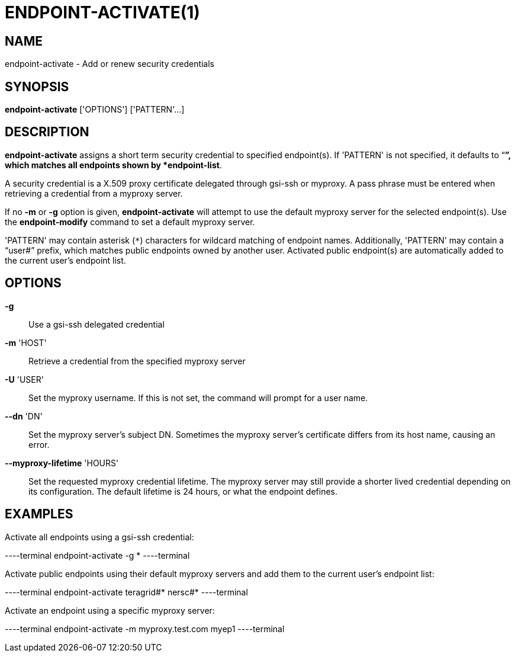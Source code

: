= ENDPOINT-ACTIVATE(1)

== NAME

endpoint-activate - Add or renew security credentials

== SYNOPSIS

*endpoint-activate* ['OPTIONS'] ['PATTERN'...]

== DESCRIPTION

*endpoint-activate* assigns a short term security credential to specified
endpoint(s).  If 'PATTERN' is not specified, it defaults to "`*`", which
matches all endpoints shown by *endpoint-list*.  

A security credential is a X.509 proxy certificate delegated through gsi-ssh
or myproxy.  A pass phrase must be entered when retrieving a credential from a
myproxy server.  

If no *-m* or *-g* option is given, *endpoint-activate* will attempt to use
the default myproxy server for the selected endpoint(s).  Use the
*endpoint-modify* command to set a default myproxy server.

'PATTERN' may contain asterisk (`*`) characters for wildcard matching of
endpoint names.  Additionally, 'PATTERN' may contain a "`user#`" prefix, which
matches public endpoints owned by another user.  Activated public endpoint(s)
are automatically added to the current user's endpoint list.

== OPTIONS

*-g*::
Use a gsi-ssh delegated credential

*-m* 'HOST'::
Retrieve a credential from the specified myproxy server 

*-U* 'USER'::

Set the myproxy username.  If this is not set, the command will prompt for a
user name.

*--dn* 'DN'::

Set the myproxy server's subject DN.  Sometimes the myproxy server's
certificate differs from its host name, causing an error.

*--myproxy-lifetime* 'HOURS'::

Set the requested myproxy credential lifetime.  The myproxy server may still
provide a shorter lived credential depending on its configuration.  The
default lifetime is 24 hours, or what the endpoint defines.


== EXAMPLES

Activate all endpoints using a gsi-ssh credential:

----terminal
endpoint-activate -g *
----terminal

Activate public endpoints using their default myproxy servers and add them to
the current user's endpoint list:

----terminal
endpoint-activate teragrid#* nersc#*
----terminal

Activate an endpoint using a specific myproxy server:

----terminal
endpoint-activate -m myproxy.test.com myep1
----terminal
